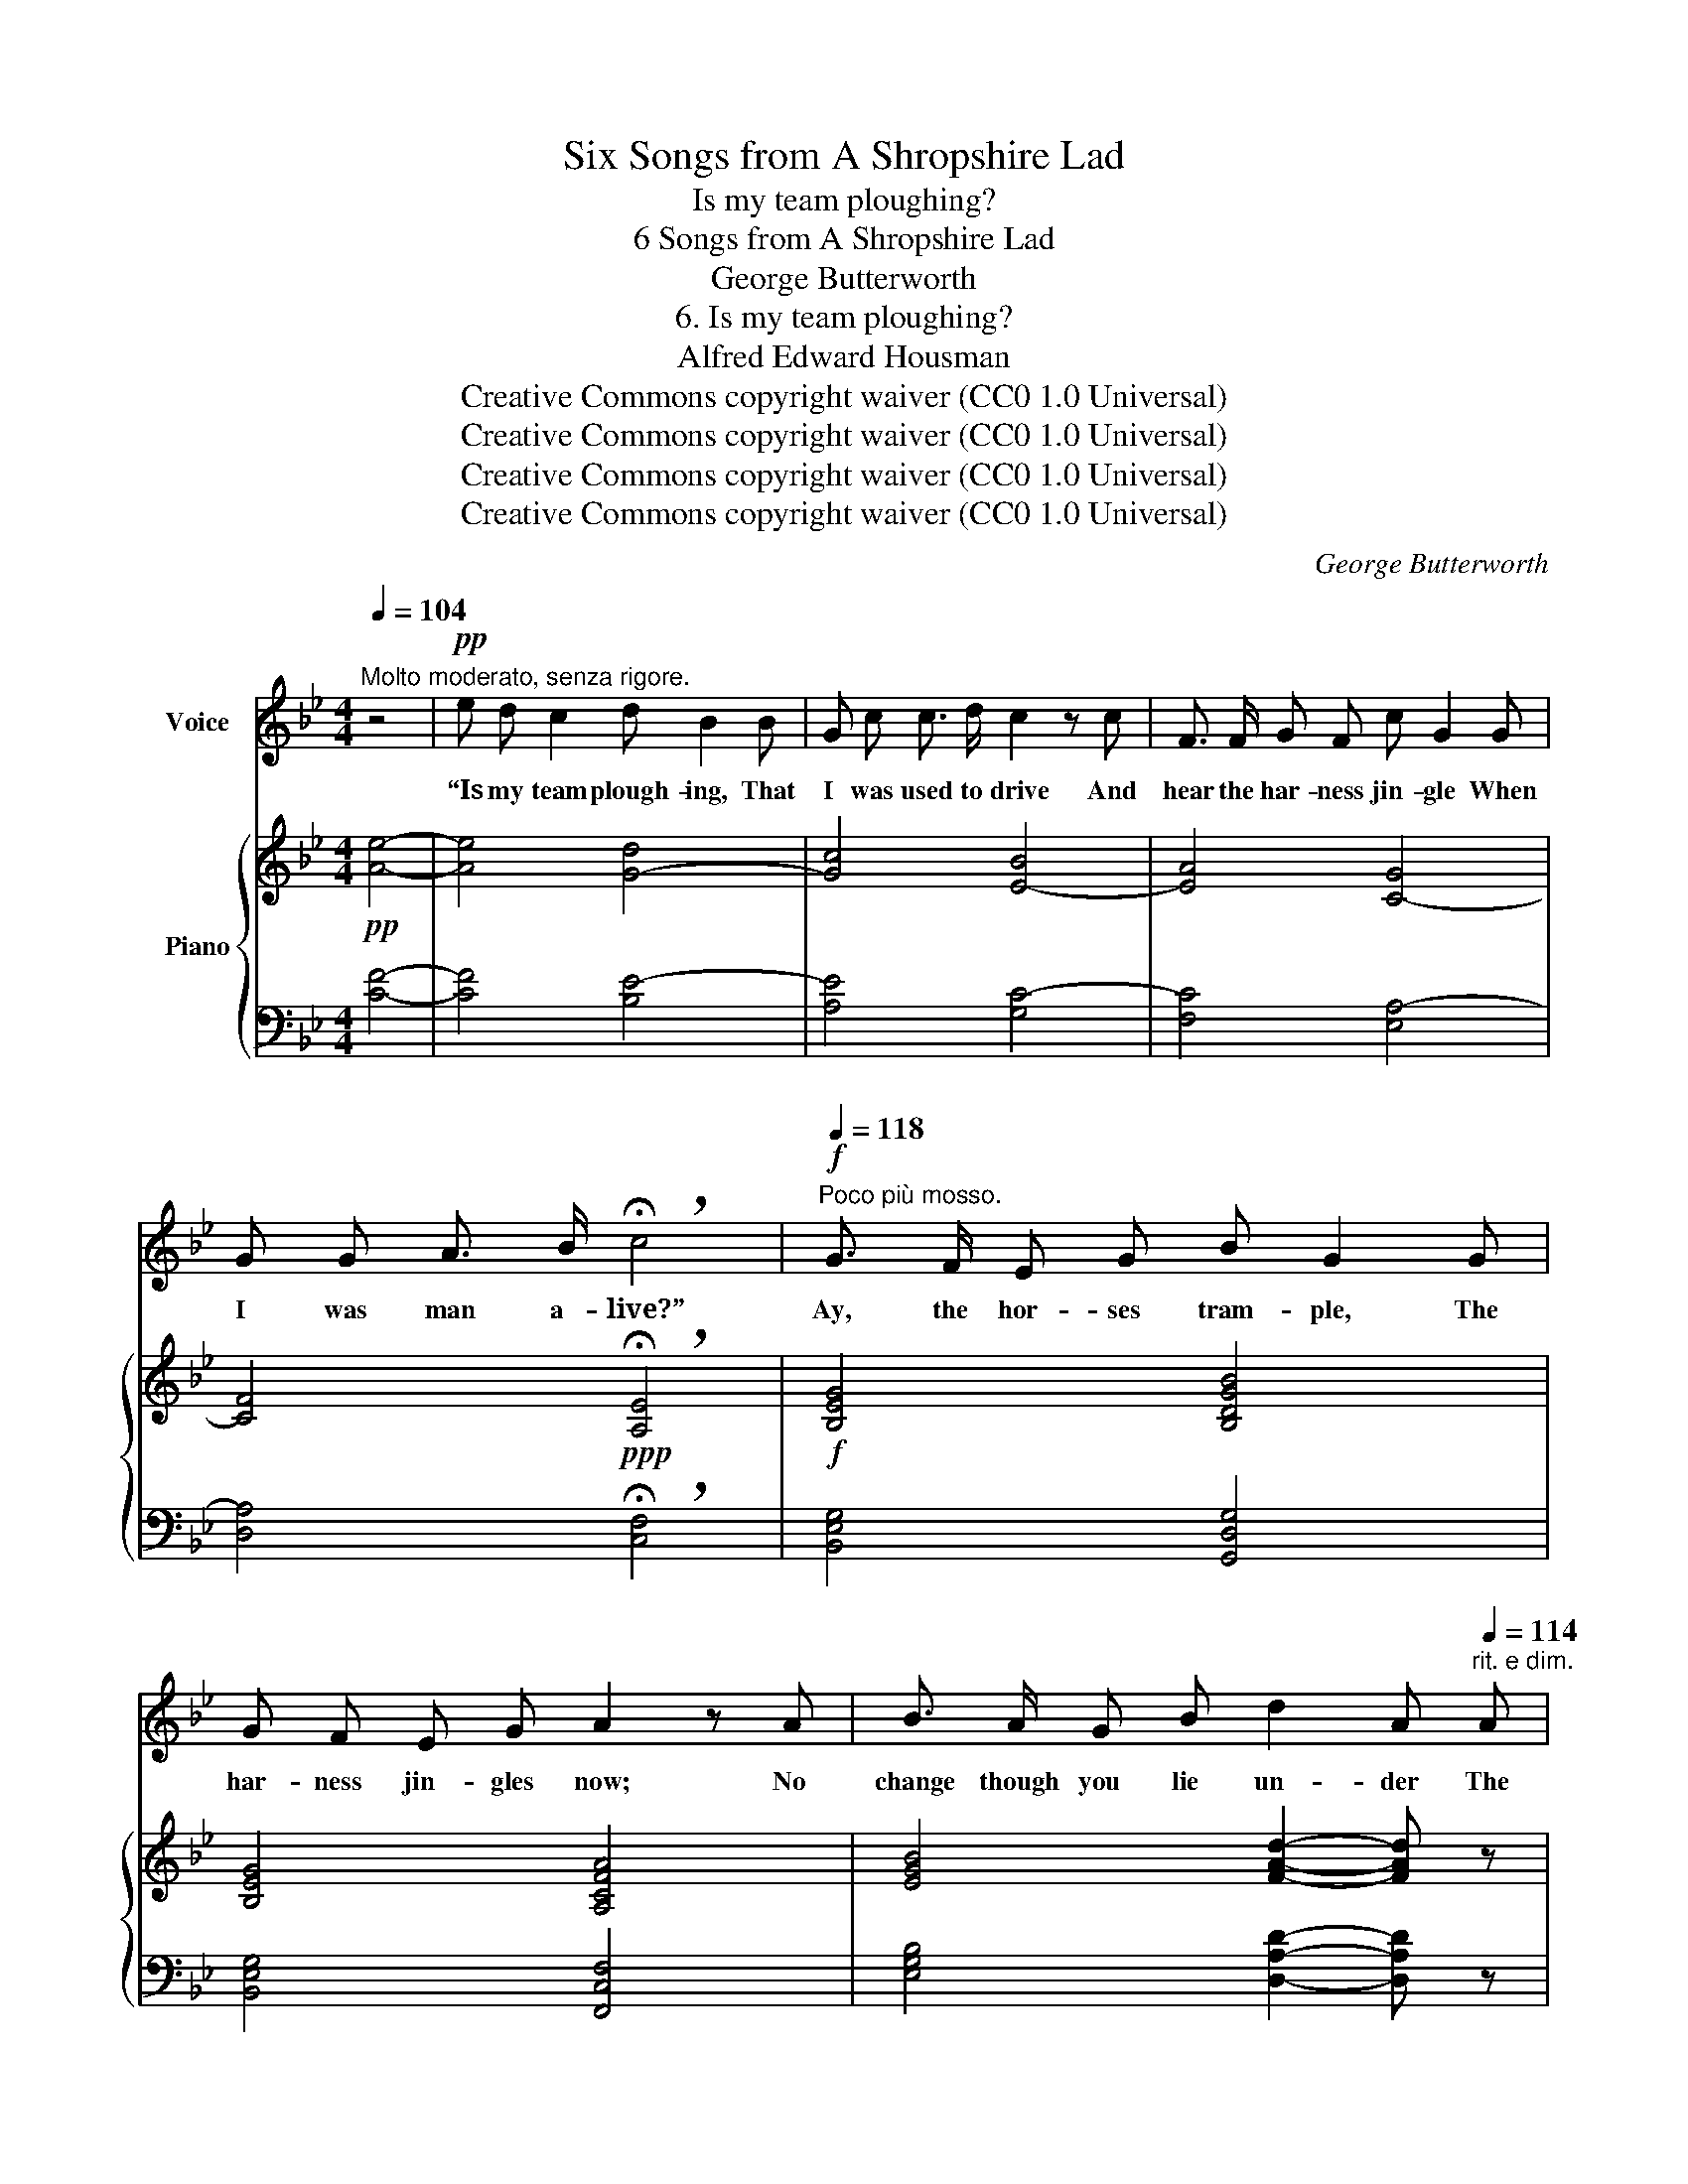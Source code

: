 X:1
T:Six Songs from A Shropshire Lad
T:Is my team ploughing?
T:6 Songs from A Shropshire Lad
T:George Butterworth
T:6. Is my team ploughing?
T:Alfred Edward Housman
T:Creative Commons copyright waiver (CC0 1.0 Universal)
T:Creative Commons copyright waiver (CC0 1.0 Universal)
T:Creative Commons copyright waiver (CC0 1.0 Universal)
T:Creative Commons copyright waiver (CC0 1.0 Universal)
C:George Butterworth
Z:Alfred Edward Housman
Z:Creative Commons copyright waiver (CC0 1.0 Universal)
%%score 1 { ( 2 4 ) | ( 3 5 ) }
L:1/8
Q:1/4=104
M:4/4
K:Bb
V:1 treble nm="Voice"
V:2 treble nm="Piano"
V:4 treble 
V:3 bass 
V:5 bass 
V:1
"^Molto moderato, senza rigore." z4 |!pp! e d c2 d B2 B | G c c3/2 d/ c2 z c | F3/2 F/ G F c G2 G | %4
w: |“Is my team plough- ing, That|I was used to drive And|hear the har- ness jin- gle When|
 G G A3/2 B/ !breath!!fermata!c4 |!f!"^Poco più mosso."[Q:1/4=118] G3/2 F/ E G B G2 G | %6
w: I was man a- live?”|Ay, the hor- ses tram- ple, The|
 G F E G A2 z A | B3/2 A/ G B d2 A[Q:1/4=114]"^rit. e dim." A | %8
w: har- ness jin- gles now; No|change though you lie un- der The|
[Q:1/4=110] G3/2 G/[Q:1/4=106] A F !breath!G4 |"^Tempo I."[Q:1/4=104] z!pp! e d c d B2 B | %10
w: land you used to plough.|“Is foot- ball play- ing A-|
 G3/2 c/ c d c2 z c | F3/2 F/ G F c G2 G | G G A B !breath!!fermata!c4 | %13
w: long the ri- ver- shore, With|lads to chase the lea- ther, Now|I stand up no more?”|
"^Poco più mosso."!f![Q:1/4=118] G3/2 F/ E G B G2 G | G F E G A2 z A | %15
w: Ay, the ball is fly- ing, The|lads play heart and soul; The|
 B A G z/ B/ d2 A[Q:1/4=114]"^rit. e dim." A |[Q:1/4=110] G3/2 G/[Q:1/4=106] A F !breath!G4 | %17
w: goal stands up, the keep- er Stands|up to keep the goal.|
"^Tempo I."[Q:1/4=104] z8 |!pp! e d c2 d B2 B | G c c3/2 d/ c2 z c | F F G3/2 F/ c G2 G | %21
w: |“Is my girl hap- py, That|I thought hard to leave, And|has she tired of weep- ing As|
 G G A3/2 B/ !breath!!fermata!c4 |!f!"^Poco più mosso."[Q:1/4=118] G3/2 F/ E G B G2 G | %23
w: she lies down at eve?”|Ay, she lies down light- ly, She|
 G F E G A2 z A | B3/2 A/ G B d A z[Q:1/4=112]"^rit. e dim." A | %25
w: lies not down to weep: Your|girl is well con- tent- ed. Be|
[Q:1/4=106] G3/2 G/[Q:1/4=100] A F !breath!G4 |"^Tempo I."[Q:1/4=102] z8 |!pp! e d c2 d B2 B | %28
w: still, my lad, and sleep.||“Is my friend heart- y, Now|
 G c c3/2 d/ c2 z c | F F G3/2 F/ c G2 G | G G A3/2 B/ !breath!!fermata!c4 | %31
w: I am thin and pine, And|has he found to sleep in A|bet- ter bed than mine?”|
!f!"^Poco più mosso."[Q:1/4=112] G F E G B G2 G | G3/2 F/ E G A2 z!mf![Q:1/4=108] A | %33
w: Yes, lad, I lie ea- sy, I|lie as lads would choose; I|
 B3/2 A/ G B !fermata!d2 !breath!!fermata!A2 |[Q:1/4=64]"^Lento" z2!p! G G A3 F | %35
w: cheer a dead man's sweet- heart,|Ne- ver ask me|
 c4- !fermata!c2 z2 | z8[Q:1/4=80] | z8 | z8 | !fermata!z8 |] %40
w: whose. _|||||
V:2
!pp! [Ae]4- | [Ae]4 [G-d]4 | [Gc]4 [E-B]4 | [EA]4 [C-G]4 | [CF]4!ppp! !breath!!fermata![A,E]4 | %5
!f! [B,EG]4 [B,DGB]4 | [B,EG]4 [A,CFA]4 | [EGB]4 [FAd]2- [FAd] z | %8
!p! ([EG]2 [FA]2 !breath![CEG]4) |!pp! [Ae]4 [G-d]4 | [Gc]4 [E-B]4 | [EA]4 [C-G]4 | %12
 [CF]4!ppp! !breath!!fermata![A,E]4 |!f! [B,EG]4 [B,DGB]4 | [B,EG]4 [A,CFA]4 | %15
 [EGB]4 [FAd]2- [FAd] z |!p! ([EG]2 [FA]2 !breath![CEG]4) | z4!pp! [Ae]4- | [Ae]4 [G-d]4 | %19
 [Gc]4 [E-B]4 | [EA]4 [C-G]4 | [CF]4!ppp! !breath!!fermata![A,E]4 |!f! [B,EG]4 [B,DGB]4 | %23
 [B,EG]4 [A,CFA]4 | [EGB]4 [FAd]2- [FAd] z |!p! ([EG]2 [FA]2 !breath![CEG]4) | z4!pp! [Ae]4- | %27
 [Ae]4 [G-d]4 | [Gc]4 [E-B]4 | [EA]4 [C-G]4 | [CF]4!ppp! !breath!!fermata![A,E]4 | %31
!f! [B,EG]4 [B,DGB]4 | [B,EG]4 [A,CFA]4 | [EGB]4 !breath!!fermata![FAd]4 |!p! G4 A4- | %35
"^espress." (!fermata![Ae]6 [G-d]2 | [Gc]4)!>(! !tenuto![EB]4- | B4!>)! A4- | [EA]8- | %39
 [EA]4 !fermata!z4 |] %40
V:3
 [CF]4- | [CF]4 [B,E-]4 | [A,E]4 [G,C-]4 | [F,C]4 [E,A,-]4 | [D,A,]4 !breath!!fermata![C,F,]4 | %5
 [B,,E,G,]4 [G,,D,G,]4 | [B,,E,G,]4 [F,,C,F,]4 | [E,G,B,]4 [D,A,D]2- [D,A,D] z | %8
 ([E,G,]2 [F,A,]2 !breath![C,E,G,]4) | [CF]4 [B,E-]4 | [A,E]4 [G,C-]4 | [F,C]4 [E,A,-]4 | %12
 [D,A,]4 !breath!!fermata![C,F,]4 | [B,,E,G,]4 [G,,D,G,]4 | [B,,E,G,]4 [F,,C,F,]4 | %15
 [E,G,B,]4 [D,A,D]2- [D,A,D] z | ([E,G,]2 [F,A,]2 !breath![C,E,G,]4) | z4 [CF]4- | [CF]4 [B,E-]4 | %19
 [A,E]4 [G,C-]4 | [F,C]4 [E,A,-]4 | [D,A,]4 !breath!!fermata![C,F,]4 | [B,,E,G,]4 [G,,D,G,]4 | %23
 [B,,E,G,]4 [F,,C,F,]4 | [E,G,B,]4 [D,A,D]2- [D,A,D] z | ([E,G,]2 [F,A,]2 !breath![C,E,G,]4) | %26
 z4 [CF]4- | [CF]4 [B,E-]4 | [A,E]4 [G,C-]4 | [F,C]4 [E,A,-]4 | [D,A,]4 !breath!!fermata![C,F,]4 | %31
 [B,,E,G,]4 [G,,D,G,]4 | [B,,E,G,]4 [F,,C,F,]4 | [E,G,B,]4 !breath![D,A,D]4 | [CE]4 [CF]4- | %35
 (!fermata![CF]6 [B,E-]2 | [A,E]4) [G,C]4- | [G,C]8- | [G,C]8- | [G,C]4 !fermata!z4 |] %40
V:4
 x4 | x8 | x8 | x8 | x8 | x8 | x8 | x8 | C4 x4 | x8 | x8 | x8 | x8 | x8 | x8 | x8 | C4 x4 | x8 | %18
 x8 | x8 | x8 | x8 | x8 | x8 | x8 | C4 x4 | x8 | x8 | x8 | x8 | x8 | x8 | x8 | x8 | x8 | x8 | x8 | %37
 E8- | x8 | x8 |] %40
V:5
 x4 | x8 | x8 | x8 | x8 | x8 | x8 | x8 | C,4 x4 | x8 | x8 | x8 | x8 | x8 | x8 | x8 | C,4 x4 | x8 | %18
 x8 | x8 | x8 | x8 | x8 | x8 | x8 | C,4 x4 | x8 | x8 | x8 | x8 | x8 | x8 | x8 | x8 | x8 | x8 | x8 | %37
 x8 | x8 | !fermata!C,,,8 |] %40

